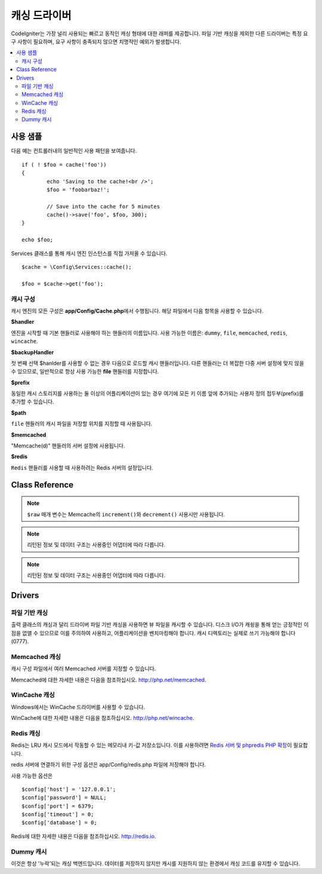 #################
캐싱 드라이버
#################

CodeIgniter는 가장 널리 사용되는 빠르고 동적인 캐싱 형태에 대한 래퍼를 제공합니다.
파일 기반 캐싱을 제외한 다른 드라이버는 특정 요구 사항이 필요하며, 요구 사항이 충족되지 않으면 치명적인 예외가 발생합니다.

.. contents::
    :local:
    :depth: 2

*************
사용 샘플
*************

다음 예는 컨트롤러내의 일반적인 사용 패턴을 보여줍니다.

::

	if ( ! $foo = cache('foo'))
	{
		echo 'Saving to the cache!<br />';
		$foo = 'foobarbaz!';

		// Save into the cache for 5 minutes
		cache()->save('foo', $foo, 300);
	}

	echo $foo;

Services 클래스를 통해 캐시 엔진 인스턴스를 직접 가져올 수 있습니다.

::

    $cache = \Config\Services::cache();

    $foo = $cache->get('foo');

=====================
캐시 구성
=====================

캐시 엔진의 모든 구성은 **app/Config/Cache.php**\ 에서 수행됩니다.
해당 파일에서 다음 항목을 사용할 수 있습니다.

**$handler**

엔진을 시작할 때 기본 핸들러로 사용해야 하는 핸들러의 이름입니다.
사용 가능한 이름은: ``dummy``, ``file``, ``memcached``, ``redis``, ``wincache``.

**$backupHandler**

첫 번째 선택 $hanlder를 사용할 수 없는 경우 다음으로 로드할 캐시 핸들러입니다.
다른 핸들러는 더 복잡한 다중 서버 설정에 맞지 않을 수 있으므로, 일반적으로 항상 사용 가능한 **file** 핸들러를 지정합니다.

**$prefix**

동일한 캐시 스토리지를 사용하는 둘 이상의 어플리케이션이 있는 경우 여기에 모든 키 이름 앞에 추가되는 사용자 정의 접두부(prefix)를 추가할 수 있습니다.

**$path**

``file`` 핸들러의 캐시 파일을 저장할 위치를 지정할 때 사용됩니다.

**$memcached**

"Memcache(d)" 핸들러의 서버 설정에 사용됩니다.

**$redis**

``Redis`` 핸들러를 사용할 때 사용하려는 Redis 서버의 설정입니다.

***************
Class Reference
***************

.. php:method:: isSupported()

	:returns:	지원되는 경우 TRUE, 지원하지 않는 경우 FALSE
	:rtype:	bool

.. php:method:: get($key)

	:param	string	$key: 캐시 아이템 이름
	:returns:	항목 값 또는 찾지 못한 경우 NULL
	:rtype:	mixed

	이 메소드는 캐시 저장소에서 항목을 가져 오려고 시도합니다.
	항목이 존재하지 않으면 NULL을 리턴합니다.

	Example::

		$foo = $cache->get('my_cached_item');

.. php:method:: save($key, $data[, $ttl = 60[, $raw = FALSE]])

	:param	string	$key: 캐시 아이템 이름
	:param	mixed	$data: 저장할 데이터
	:param	int	$ttl: 유효시간, 초 (기본값 60)
	:param	bool	$raw: 원시(raw) 값을 저장할지 여부
	:returns:	지원되는 경우 TRUE, 지원하지 않는 경우 FALSE
	:rtype:	string

	항목을 캐시 저장소에 저장합니다.
	저장에 실패하면 FALSE를 리턴합니다.

	Example::

		$cache->save('cache_item_id', 'data_to_cache');

.. note:: ``$raw`` 매개 변수는 Memcache의 ``increment()``\ 와 ``decrement()`` 사용시만 사용됩니다.

.. php:method:: delete($key)

	:param	string	$key: 캐시된 항목의 이름
	:returns:	지원되는 경우 TRUE, 지원하지 않는 경우 FALSE
	:rtype:	bool

	캐시 저장소에서 특정 항목을 삭제합니다.항
	목 삭제에 실패하면 FALSE를 리턴합니다.

	Example::

		$cache->delete('cache_item_id');

.. php:method:: increment($key[, $offset = 1])

	:param	string	$key: Cache ID
	:param	int	$offset: 추가할 단계/값
	:returns:	성공시 새로운 값, 실패시 false
   	:rtype:	mixed

	저장된 값의 증분을 수행합니다.

	Example::

		// 'iterator' has a value of 2

		$cache->increment('iterator'); // 'iterator' is now 3

		$cache->increment('iterator', 3); // 'iterator' is now 6

.. php:method:: decrement($key[, $offset = 1])

	:param	string	$key: Cache ID
	:param	int	$offset: 줄일 단계/값
	:returns:	성공시 새로운 값, 실패시 false
	:rtype:	mixed

	저장된 값의 감소를 수행합니다.

	Example::

		// 'iterator' has a value of 6

		$cache->decrement('iterator'); // 'iterator' is now 5

		$cache->decrement('iterator', 2); // 'iterator' is now 3

.. php:method:: clean()

	:returns:	지원되는 경우 TRUE, 지원하지 않는 경우 FALSE
	:rtype:	bool

	전체 캐시를 '삭제' 합니다. 
	캐시 파일 삭제에 실패하면 FALSE를 리턴합니다.

	Example::

			$cache->clean();

.. php:method:: cache_info()

	:returns:	전체 캐시 데이터베이스에 대한 정보
	:rtype:	mixed

	전체 캐시에 대한 정보를 리턴합니다.

	Example::

		var_dump($cache->cache_info());

.. note:: 리턴된 정보 및 데이터 구조는 사용중인 어댑터에 따라 다릅니다.

.. php:method:: getMetadata($key)

	:param	string	$key: 캐시 아이템 이름
	:returns:	캐시된 항목의 메타 데이터
	:rtype:	mixed

	캐시의 특정 항목에 대한 자세한 정보를 리턴합니다.

	Example::

		var_dump($cache->getMetadata('my_cached_item'));

.. note:: 리턴된 정보 및 데이터 구조는 사용중인 어댑터에 따라 다릅니다.

*******
Drivers
*******

==================
파일 기반 캐싱
==================

출력 클래스의 캐싱과 달리 드라이버 파일 기반 캐싱을 사용하면 뷰 파일을 캐시할 수 있습니다.
디스크 I/O가 캐슁을 통해 얻는 긍정적인 이점을 없앨 수 있으므로 이를 주의하여 사용하고, 어플리케이션을 벤치마킹해야 합니다.
캐시 디렉토리는 실제로 쓰기 가능해야 합니다(0777).

=================
Memcached 캐싱
=================

캐시 구성 파일에서 여러 Memcached 서버를 지정할 수 있습니다.

Memcached에 대한 자세한 내용은 다음을 참조하십시오.
`http://php.net/memcached <http://php.net/memcached>`_.

================
WinCache 캐싱
================

Windows에서는 WinCache 드라이버를 사용할 수 있습니다.

WinCache에 대한 자세한 내용은 다음을 참조하십시오.
`http://php.net/wincache <http://php.net/wincache>`_.

=============
Redis 캐싱
=============

Redis는 LRU 캐시 모드에서 작동할 수 있는 메모리내 키-값 저장소입니다.
이를 사용하려면 `Redis 서버 및 phpredis PHP 확장 <https://github.com/phpredis/phpredis>`_\ 이 필요합니다.

redis 서버에 연결하기 위한 구성 옵션은 app/Config/redis.php 파일에 저장해야 합니다.

사용 가능한 옵션은

::

	$config['host'] = '127.0.0.1';
	$config['password'] = NULL;
	$config['port'] = 6379;
	$config['timeout'] = 0;
	$config['database'] = 0;

Redis에 대한 자세한 내용은 다음을 참조하십시오.
`http://redis.io <http://redis.io>`_.

==============
Dummy 캐시
==============

이것은 항상 '누락'\ 되는 캐싱 백엔드입니다. 
데이터를 저장하지 않지만 캐시를 지원하지 않는 환경에서 캐싱 코드를 유지할 수 있습니다.
